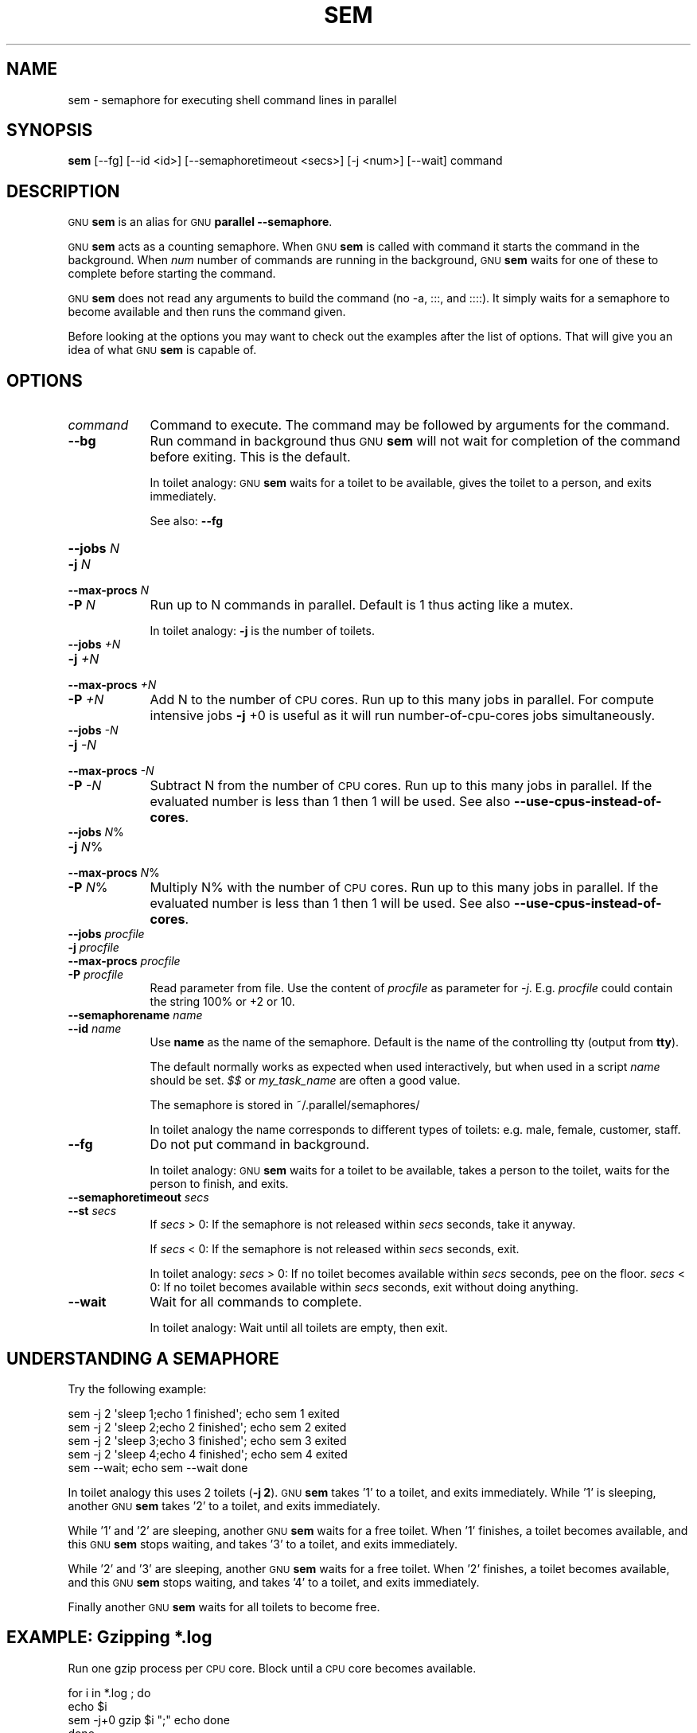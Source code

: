 .\" Automatically generated by Pod::Man 2.28 (Pod::Simple 3.32)
.\"
.\" Standard preamble:
.\" ========================================================================
.de Sp \" Vertical space (when we can't use .PP)
.if t .sp .5v
.if n .sp
..
.de Vb \" Begin verbatim text
.ft CW
.nf
.ne \\$1
..
.de Ve \" End verbatim text
.ft R
.fi
..
.\" Set up some character translations and predefined strings.  \*(-- will
.\" give an unbreakable dash, \*(PI will give pi, \*(L" will give a left
.\" double quote, and \*(R" will give a right double quote.  \*(C+ will
.\" give a nicer C++.  Capital omega is used to do unbreakable dashes and
.\" therefore won't be available.  \*(C` and \*(C' expand to `' in nroff,
.\" nothing in troff, for use with C<>.
.tr \(*W-
.ds C+ C\v'-.1v'\h'-1p'\s-2+\h'-1p'+\s0\v'.1v'\h'-1p'
.ie n \{\
.    ds -- \(*W-
.    ds PI pi
.    if (\n(.H=4u)&(1m=24u) .ds -- \(*W\h'-12u'\(*W\h'-12u'-\" diablo 10 pitch
.    if (\n(.H=4u)&(1m=20u) .ds -- \(*W\h'-12u'\(*W\h'-8u'-\"  diablo 12 pitch
.    ds L" ""
.    ds R" ""
.    ds C` ""
.    ds C' ""
'br\}
.el\{\
.    ds -- \|\(em\|
.    ds PI \(*p
.    ds L" ``
.    ds R" ''
.    ds C`
.    ds C'
'br\}
.\"
.\" Escape single quotes in literal strings from groff's Unicode transform.
.ie \n(.g .ds Aq \(aq
.el       .ds Aq '
.\"
.\" If the F register is turned on, we'll generate index entries on stderr for
.\" titles (.TH), headers (.SH), subsections (.SS), items (.Ip), and index
.\" entries marked with X<> in POD.  Of course, you'll have to process the
.\" output yourself in some meaningful fashion.
.\"
.\" Avoid warning from groff about undefined register 'F'.
.de IX
..
.nr rF 0
.if \n(.g .if rF .nr rF 1
.if (\n(rF:(\n(.g==0)) \{
.    if \nF \{
.        de IX
.        tm Index:\\$1\t\\n%\t"\\$2"
..
.        if !\nF==2 \{
.            nr % 0
.            nr F 2
.        \}
.    \}
.\}
.rr rF
.\"
.\" Accent mark definitions (@(#)ms.acc 1.5 88/02/08 SMI; from UCB 4.2).
.\" Fear.  Run.  Save yourself.  No user-serviceable parts.
.    \" fudge factors for nroff and troff
.if n \{\
.    ds #H 0
.    ds #V .8m
.    ds #F .3m
.    ds #[ \f1
.    ds #] \fP
.\}
.if t \{\
.    ds #H ((1u-(\\\\n(.fu%2u))*.13m)
.    ds #V .6m
.    ds #F 0
.    ds #[ \&
.    ds #] \&
.\}
.    \" simple accents for nroff and troff
.if n \{\
.    ds ' \&
.    ds ` \&
.    ds ^ \&
.    ds , \&
.    ds ~ ~
.    ds /
.\}
.if t \{\
.    ds ' \\k:\h'-(\\n(.wu*8/10-\*(#H)'\'\h"|\\n:u"
.    ds ` \\k:\h'-(\\n(.wu*8/10-\*(#H)'\`\h'|\\n:u'
.    ds ^ \\k:\h'-(\\n(.wu*10/11-\*(#H)'^\h'|\\n:u'
.    ds , \\k:\h'-(\\n(.wu*8/10)',\h'|\\n:u'
.    ds ~ \\k:\h'-(\\n(.wu-\*(#H-.1m)'~\h'|\\n:u'
.    ds / \\k:\h'-(\\n(.wu*8/10-\*(#H)'\z\(sl\h'|\\n:u'
.\}
.    \" troff and (daisy-wheel) nroff accents
.ds : \\k:\h'-(\\n(.wu*8/10-\*(#H+.1m+\*(#F)'\v'-\*(#V'\z.\h'.2m+\*(#F'.\h'|\\n:u'\v'\*(#V'
.ds 8 \h'\*(#H'\(*b\h'-\*(#H'
.ds o \\k:\h'-(\\n(.wu+\w'\(de'u-\*(#H)/2u'\v'-.3n'\*(#[\z\(de\v'.3n'\h'|\\n:u'\*(#]
.ds d- \h'\*(#H'\(pd\h'-\w'~'u'\v'-.25m'\f2\(hy\fP\v'.25m'\h'-\*(#H'
.ds D- D\\k:\h'-\w'D'u'\v'-.11m'\z\(hy\v'.11m'\h'|\\n:u'
.ds th \*(#[\v'.3m'\s+1I\s-1\v'-.3m'\h'-(\w'I'u*2/3)'\s-1o\s+1\*(#]
.ds Th \*(#[\s+2I\s-2\h'-\w'I'u*3/5'\v'-.3m'o\v'.3m'\*(#]
.ds ae a\h'-(\w'a'u*4/10)'e
.ds Ae A\h'-(\w'A'u*4/10)'E
.    \" corrections for vroff
.if v .ds ~ \\k:\h'-(\\n(.wu*9/10-\*(#H)'\s-2\u~\d\s+2\h'|\\n:u'
.if v .ds ^ \\k:\h'-(\\n(.wu*10/11-\*(#H)'\v'-.4m'^\v'.4m'\h'|\\n:u'
.    \" for low resolution devices (crt and lpr)
.if \n(.H>23 .if \n(.V>19 \
\{\
.    ds : e
.    ds 8 ss
.    ds o a
.    ds d- d\h'-1'\(ga
.    ds D- D\h'-1'\(hy
.    ds th \o'bp'
.    ds Th \o'LP'
.    ds ae ae
.    ds Ae AE
.\}
.rm #[ #] #H #V #F C
.\" ========================================================================
.\"
.IX Title "SEM 1"
.TH SEM 1 "2017-01-15" "20161222" "parallel"
.\" For nroff, turn off justification.  Always turn off hyphenation; it makes
.\" way too many mistakes in technical documents.
.if n .ad l
.nh
.SH "NAME"
sem \- semaphore for executing shell command lines in parallel
.SH "SYNOPSIS"
.IX Header "SYNOPSIS"
\&\fBsem\fR [\-\-fg] [\-\-id <id>] [\-\-semaphoretimeout <secs>] [\-j <num>] [\-\-wait] command
.SH "DESCRIPTION"
.IX Header "DESCRIPTION"
\&\s-1GNU \s0\fBsem\fR is an alias for \s-1GNU \s0\fBparallel \-\-semaphore\fR.
.PP
\&\s-1GNU \s0\fBsem\fR acts as a counting semaphore. When \s-1GNU \s0\fBsem\fR is called
with command it starts the command in the background. When \fInum\fR
number of commands are running in the background, \s-1GNU \s0\fBsem\fR waits for
one of these to complete before starting the command.
.PP
\&\s-1GNU \s0\fBsem\fR does not read any arguments to build the command (no \-a,
:::, and ::::). It simply waits for a semaphore to become available
and then runs the command given.
.PP
Before looking at the options you may want to check out the examples
after the list of options. That will give you an idea of what \s-1GNU
\&\s0\fBsem\fR is capable of.
.SH "OPTIONS"
.IX Header "OPTIONS"
.IP "\fIcommand\fR" 9
.IX Item "command"
Command to execute. The command may be followed by arguments for the
command.
.IP "\fB\-\-bg\fR" 9
.IX Item "--bg"
Run command in background thus \s-1GNU \s0\fBsem\fR will not wait for
completion of the command before exiting. This is the default.
.Sp
In toilet analogy: \s-1GNU \s0\fBsem\fR waits for a toilet to be available,
gives the toilet to a person, and exits immediately.
.Sp
See also: \fB\-\-fg\fR
.IP "\fB\-\-jobs\fR \fIN\fR" 9
.IX Item "--jobs N"
.PD 0
.IP "\fB\-j\fR \fIN\fR" 9
.IX Item "-j N"
.IP "\fB\-\-max\-procs\fR \fIN\fR" 9
.IX Item "--max-procs N"
.IP "\fB\-P\fR \fIN\fR" 9
.IX Item "-P N"
.PD
Run up to N commands in parallel. Default is 1 thus acting like a
mutex.
.Sp
In toilet analogy: \fB\-j\fR is the number of toilets.
.IP "\fB\-\-jobs\fR \fI+N\fR" 9
.IX Item "--jobs +N"
.PD 0
.IP "\fB\-j\fR \fI+N\fR" 9
.IX Item "-j +N"
.IP "\fB\-\-max\-procs\fR \fI+N\fR" 9
.IX Item "--max-procs +N"
.IP "\fB\-P\fR \fI+N\fR" 9
.IX Item "-P +N"
.PD
Add N to the number of \s-1CPU\s0 cores.  Run up to this many jobs in
parallel. For compute intensive jobs \fB\-j\fR +0 is useful as it will run
number-of-cpu-cores jobs simultaneously.
.IP "\fB\-\-jobs\fR \fI\-N\fR" 9
.IX Item "--jobs -N"
.PD 0
.IP "\fB\-j\fR \fI\-N\fR" 9
.IX Item "-j -N"
.IP "\fB\-\-max\-procs\fR \fI\-N\fR" 9
.IX Item "--max-procs -N"
.IP "\fB\-P\fR \fI\-N\fR" 9
.IX Item "-P -N"
.PD
Subtract N from the number of \s-1CPU\s0 cores.  Run up to this many jobs in
parallel.  If the evaluated number is less than 1 then 1 will be used.
See also \fB\-\-use\-cpus\-instead\-of\-cores\fR.
.IP "\fB\-\-jobs\fR \fIN\fR%" 9
.IX Item "--jobs N%"
.PD 0
.IP "\fB\-j\fR \fIN\fR%" 9
.IX Item "-j N%"
.IP "\fB\-\-max\-procs\fR \fIN\fR%" 9
.IX Item "--max-procs N%"
.IP "\fB\-P\fR \fIN\fR%" 9
.IX Item "-P N%"
.PD
Multiply N% with the number of \s-1CPU\s0 cores.  Run up to this many jobs in
parallel.  If the evaluated number is less than 1 then 1 will be used.
See also \fB\-\-use\-cpus\-instead\-of\-cores\fR.
.IP "\fB\-\-jobs\fR \fIprocfile\fR" 9
.IX Item "--jobs procfile"
.PD 0
.IP "\fB\-j\fR \fIprocfile\fR" 9
.IX Item "-j procfile"
.IP "\fB\-\-max\-procs\fR \fIprocfile\fR" 9
.IX Item "--max-procs procfile"
.IP "\fB\-P\fR \fIprocfile\fR" 9
.IX Item "-P procfile"
.PD
Read parameter from file. Use the content of \fIprocfile\fR as parameter
for \fI\-j\fR. E.g. \fIprocfile\fR could contain the string 100% or +2 or
10.
.IP "\fB\-\-semaphorename\fR \fIname\fR" 9
.IX Item "--semaphorename name"
.PD 0
.IP "\fB\-\-id\fR \fIname\fR" 9
.IX Item "--id name"
.PD
Use \fBname\fR as the name of the semaphore. Default is the name of the
controlling tty (output from \fBtty\fR).
.Sp
The default normally works as expected when used interactively, but
when used in a script \fIname\fR should be set. \fI$$\fR or \fImy_task_name\fR
are often a good value.
.Sp
The semaphore is stored in ~/.parallel/semaphores/
.Sp
In toilet analogy the name corresponds to different types of toilets:
e.g. male, female, customer, staff.
.IP "\fB\-\-fg\fR" 9
.IX Item "--fg"
Do not put command in background.
.Sp
In toilet analogy: \s-1GNU \s0\fBsem\fR waits for a toilet to be available,
takes a person to the toilet, waits for the person to finish, and
exits.
.IP "\fB\-\-semaphoretimeout\fR \fIsecs\fR" 9
.IX Item "--semaphoretimeout secs"
.PD 0
.IP "\fB\-\-st\fR \fIsecs\fR" 9
.IX Item "--st secs"
.PD
If \fIsecs\fR > 0: If the semaphore is not released within \fIsecs\fR
seconds, take it anyway.
.Sp
If \fIsecs\fR < 0: If the semaphore is not released within \fIsecs\fR
seconds, exit.
.Sp
In toilet analogy: \fIsecs\fR > 0: If no toilet becomes available within
\&\fIsecs\fR seconds, pee on the floor. \fIsecs\fR < 0: If no toilet becomes
available within \fIsecs\fR seconds, exit without doing anything.
.IP "\fB\-\-wait\fR" 9
.IX Item "--wait"
Wait for all commands to complete.
.Sp
In toilet analogy: Wait until all toilets are empty, then exit.
.SH "UNDERSTANDING A SEMAPHORE"
.IX Header "UNDERSTANDING A SEMAPHORE"
Try the following example:
.PP
.Vb 5
\&  sem \-j 2 \*(Aqsleep 1;echo 1 finished\*(Aq;   echo sem 1 exited
\&  sem \-j 2 \*(Aqsleep 2;echo 2 finished\*(Aq;   echo sem 2 exited
\&  sem \-j 2 \*(Aqsleep 3;echo 3 finished\*(Aq;   echo sem 3 exited
\&  sem \-j 2 \*(Aqsleep 4;echo 4 finished\*(Aq;   echo sem 4 exited
\&  sem \-\-wait; echo sem \-\-wait done
.Ve
.PP
In toilet analogy this uses 2 toilets (\fB\-j 2\fR). \s-1GNU \s0\fBsem\fR takes '1'
to a toilet, and exits immediately. While '1' is sleeping, another \s-1GNU
\&\s0\fBsem\fR takes '2' to a toilet, and exits immediately.
.PP
While '1' and '2' are sleeping, another \s-1GNU \s0\fBsem\fR waits for a free
toilet. When '1' finishes, a toilet becomes available, and this \s-1GNU
\&\s0\fBsem\fR stops waiting, and takes '3' to a toilet, and exits
immediately.
.PP
While '2' and '3' are sleeping, another \s-1GNU \s0\fBsem\fR waits for a free
toilet.  When '2' finishes, a toilet becomes available, and this \s-1GNU
\&\s0\fBsem\fR stops waiting, and takes '4' to a toilet, and exits
immediately.
.PP
Finally another \s-1GNU \s0\fBsem\fR waits for all toilets to become free.
.SH "EXAMPLE: Gzipping *.log"
.IX Header "EXAMPLE: Gzipping *.log"
Run one gzip process per \s-1CPU\s0 core. Block until a \s-1CPU\s0 core becomes
available.
.PP
.Vb 5
\&  for i in *.log ; do
\&    echo $i
\&    sem \-j+0 gzip $i ";" echo done
\&  done
\&  sem \-\-wait
.Ve
.SH "EXAMPLE: Protecting pod2html from itself"
.IX Header "EXAMPLE: Protecting pod2html from itself"
pod2html creates two files: pod2htmd.tmp and pod2htmi.tmp which it
does not clean up. It uses these two files for a short time. But if
you run multiple pod2html in parallel (e.g. in a Makefile with make
\&\-j) there is a risk that two different instances of pod2html will
write to the files at the same time:
.PP
.Vb 3
\&  # This may fail due to shared pod2htmd.tmp/pod2htmi.tmp files
\&  foo.html:
\&          pod2html foo.pod \-\-outfile foo.html
\&
\&  bar.html:
\&          pod2html bar.pod \-\-outfile bar.html
\&
\&  $ make \-j foo.html bar.html
.Ve
.PP
You need to protect pod2html from running twice at the same time.
\&\fBsem\fR running as a mutex will make sure only one runs:
.PP
.Vb 2
\&  foo.html:
\&          sem \-\-id pod2html pod2html foo.pod \-\-outfile foo.html
\&
\&  bar.html:
\&          sem \-\-id pod2html pod2html bar.pod \-\-outfile bar.html
\&
\&  clean: foo.html bar.html
\&          sem \-\-id pod2html \-\-wait
\&          rm \-f pod2htmd.tmp pod2htmi.tmp
\&
\&  $ make \-j foo.html bar.html clean
.Ve
.SH "BUGS"
.IX Header "BUGS"
None known.
.SH "REPORTING BUGS"
.IX Header "REPORTING BUGS"
Report bugs to <bug\-parallel@gnu.org>.
.SH "AUTHOR"
.IX Header "AUTHOR"
Copyright (C) 2010,2011,2012,2013,2014,2015,2016,2017 Ole Tange,
http://ole.tange.dk and Free Software Foundation, Inc.
.SH "LICENSE"
.IX Header "LICENSE"
Copyright (C) 2010,2011,2012,2013 Free Software Foundation, Inc.
.PP
This program is free software; you can redistribute it and/or modify
it under the terms of the \s-1GNU\s0 General Public License as published by
the Free Software Foundation; either version 3 of the License, or
at your option any later version.
.PP
This program is distributed in the hope that it will be useful,
but \s-1WITHOUT ANY WARRANTY\s0; without even the implied warranty of
\&\s-1MERCHANTABILITY\s0 or \s-1FITNESS FOR A PARTICULAR PURPOSE. \s0 See the
\&\s-1GNU\s0 General Public License for more details.
.PP
You should have received a copy of the \s-1GNU\s0 General Public License
along with this program.  If not, see <http://www.gnu.org/licenses/>.
.SS "Documentation license I"
.IX Subsection "Documentation license I"
Permission is granted to copy, distribute and/or modify this documentation
under the terms of the \s-1GNU\s0 Free Documentation License, Version 1.3 or
any later version published by the Free Software Foundation; with no
Invariant Sections, with no Front-Cover Texts, and with no Back-Cover
Texts.  A copy of the license is included in the file fdl.txt.
.SS "Documentation license \s-1II\s0"
.IX Subsection "Documentation license II"
You are free:
.IP "\fBto Share\fR" 9
.IX Item "to Share"
to copy, distribute and transmit the work
.IP "\fBto Remix\fR" 9
.IX Item "to Remix"
to adapt the work
.PP
Under the following conditions:
.IP "\fBAttribution\fR" 9
.IX Item "Attribution"
You must attribute the work in the manner specified by the author or
licensor (but not in any way that suggests that they endorse you or
your use of the work).
.IP "\fBShare Alike\fR" 9
.IX Item "Share Alike"
If you alter, transform, or build upon this work, you may distribute
the resulting work only under the same, similar or a compatible
license.
.PP
With the understanding that:
.IP "\fBWaiver\fR" 9
.IX Item "Waiver"
Any of the above conditions can be waived if you get permission from
the copyright holder.
.IP "\fBPublic Domain\fR" 9
.IX Item "Public Domain"
Where the work or any of its elements is in the public domain under
applicable law, that status is in no way affected by the license.
.IP "\fBOther Rights\fR" 9
.IX Item "Other Rights"
In no way are any of the following rights affected by the license:
.RS 9
.IP "\(bu" 2
Your fair dealing or fair use rights, or other applicable
copyright exceptions and limitations;
.IP "\(bu" 2
The author's moral rights;
.IP "\(bu" 2
Rights other persons may have either in the work itself or in
how the work is used, such as publicity or privacy rights.
.RE
.RS 9
.RE
.IP "\fBNotice\fR" 9
.IX Item "Notice"
For any reuse or distribution, you must make clear to others the
license terms of this work.
.PP
A copy of the full license is included in the file as cc\-by\-sa.txt.
.SH "DEPENDENCIES"
.IX Header "DEPENDENCIES"
\&\s-1GNU \s0\fBsem\fR uses Perl, and the Perl modules Getopt::Long,
Symbol, Fcntl.
.SH "SEE ALSO"
.IX Header "SEE ALSO"
\&\fBparallel\fR(1)
